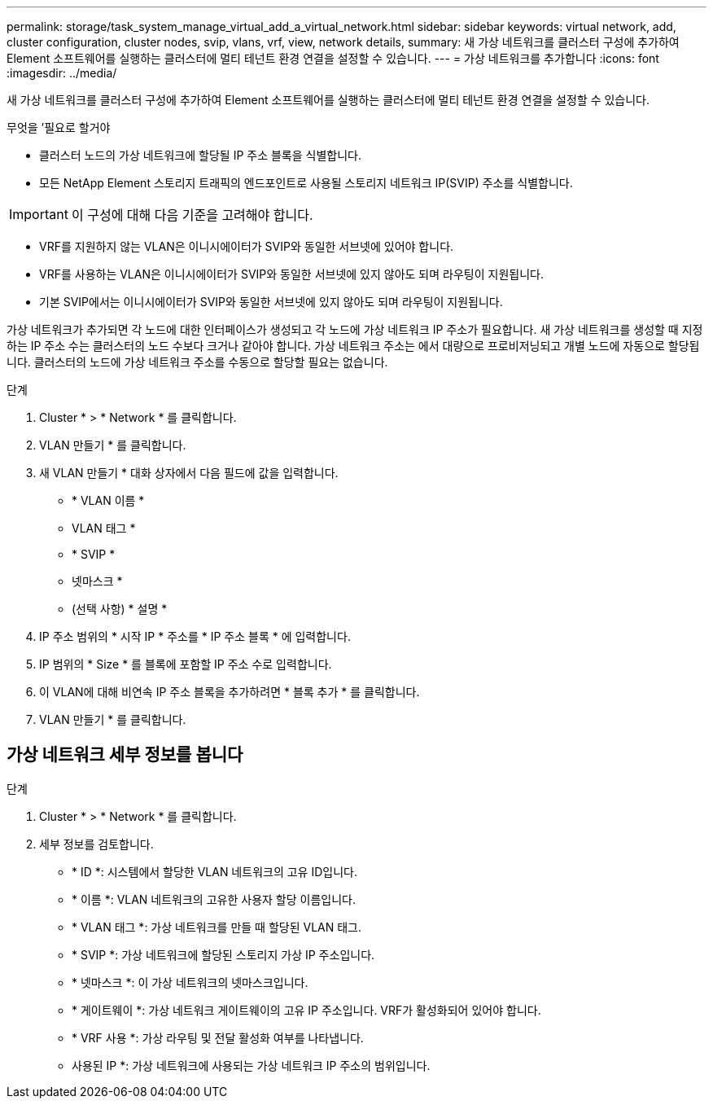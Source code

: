 ---
permalink: storage/task_system_manage_virtual_add_a_virtual_network.html 
sidebar: sidebar 
keywords: virtual network, add, cluster configuration, cluster nodes, svip, vlans, vrf, view, network details, 
summary: 새 가상 네트워크를 클러스터 구성에 추가하여 Element 소프트웨어를 실행하는 클러스터에 멀티 테넌트 환경 연결을 설정할 수 있습니다. 
---
= 가상 네트워크를 추가합니다
:icons: font
:imagesdir: ../media/


[role="lead"]
새 가상 네트워크를 클러스터 구성에 추가하여 Element 소프트웨어를 실행하는 클러스터에 멀티 테넌트 환경 연결을 설정할 수 있습니다.

.무엇을 &#8217;필요로 할거야
* 클러스터 노드의 가상 네트워크에 할당될 IP 주소 블록을 식별합니다.
* 모든 NetApp Element 스토리지 트래픽의 엔드포인트로 사용될 스토리지 네트워크 IP(SVIP) 주소를 식별합니다.



IMPORTANT: 이 구성에 대해 다음 기준을 고려해야 합니다.

* VRF를 지원하지 않는 VLAN은 이니시에이터가 SVIP와 동일한 서브넷에 있어야 합니다.
* VRF를 사용하는 VLAN은 이니시에이터가 SVIP와 동일한 서브넷에 있지 않아도 되며 라우팅이 지원됩니다.
* 기본 SVIP에서는 이니시에이터가 SVIP와 동일한 서브넷에 있지 않아도 되며 라우팅이 지원됩니다.


가상 네트워크가 추가되면 각 노드에 대한 인터페이스가 생성되고 각 노드에 가상 네트워크 IP 주소가 필요합니다. 새 가상 네트워크를 생성할 때 지정하는 IP 주소 수는 클러스터의 노드 수보다 크거나 같아야 합니다. 가상 네트워크 주소는 에서 대량으로 프로비저닝되고 개별 노드에 자동으로 할당됩니다. 클러스터의 노드에 가상 네트워크 주소를 수동으로 할당할 필요는 없습니다.

.단계
. Cluster * > * Network * 를 클릭합니다.
. VLAN 만들기 * 를 클릭합니다.
. 새 VLAN 만들기 * 대화 상자에서 다음 필드에 값을 입력합니다.
+
** * VLAN 이름 *
** VLAN 태그 *
** * SVIP *
** 넷마스크 *
** (선택 사항) * 설명 *


. IP 주소 범위의 * 시작 IP * 주소를 * IP 주소 블록 * 에 입력합니다.
. IP 범위의 * Size * 를 블록에 포함할 IP 주소 수로 입력합니다.
. 이 VLAN에 대해 비연속 IP 주소 블록을 추가하려면 * 블록 추가 * 를 클릭합니다.
. VLAN 만들기 * 를 클릭합니다.




== 가상 네트워크 세부 정보를 봅니다

.단계
. Cluster * > * Network * 를 클릭합니다.
. 세부 정보를 검토합니다.
+
** * ID *: 시스템에서 할당한 VLAN 네트워크의 고유 ID입니다.
** * 이름 *: VLAN 네트워크의 고유한 사용자 할당 이름입니다.
** * VLAN 태그 *: 가상 네트워크를 만들 때 할당된 VLAN 태그.
** * SVIP *: 가상 네트워크에 할당된 스토리지 가상 IP 주소입니다.
** * 넷마스크 *: 이 가상 네트워크의 넷마스크입니다.
** * 게이트웨이 *: 가상 네트워크 게이트웨이의 고유 IP 주소입니다. VRF가 활성화되어 있어야 합니다.
** * VRF 사용 *: 가상 라우팅 및 전달 활성화 여부를 나타냅니다.
** 사용된 IP *: 가상 네트워크에 사용되는 가상 네트워크 IP 주소의 범위입니다.



